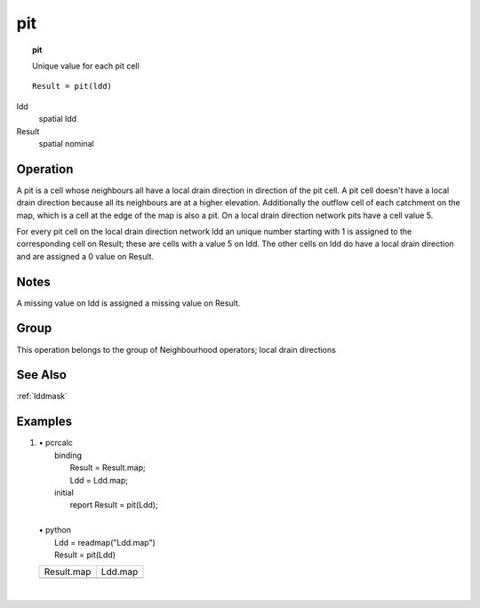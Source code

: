 

.. index::
   single: pit
.. _pit:

***
pit
***
.. topic:: pit

   Unique value for each pit cell

::

  Result = pit(ldd)

ldd
   spatial
   ldd

Result
   spatial
   nominal

Operation
=========


A pit is a cell whose neighbours all have a local drain direction in
direction of the pit cell. A pit cell doesn't have a local drain direction
because all its neighbours are at a higher elevation. Additionally the
outflow cell of each catchment on the map, which is a cell at the edge of
the map is also a pit. On a local drain direction network pits have a cell
value 5. 






For every pit cell on the local drain direction network ldd an unique number starting with 1 is assigned to the corresponding cell on Result; these are cells with a value 5 on ldd. The other cells on ldd do have a local drain direction and are assigned a 0 value on Result.     

Notes
=====


A missing value on ldd is assigned a missing value on Result.  

Group
=====
This operation belongs to the group of  Neighbourhood operators; local drain directions 

See Also
========
:ref:`lddmask`

Examples
========
#. 
   | • pcrcalc
   |   binding
   |    Result = Result.map;
   |    Ldd = Ldd.map;
   |   initial
   |    report Result = pit(Ldd);
   |   
   | • python
   |   Ldd = readmap("Ldd.map")
   |   Result = pit(Ldd)

   ====================================== ====================================
   Result.map                             Ldd.map                             
   .. image::  ../examples/pit_Result.png .. image::  ../examples/accu_Ldd.png
   ====================================== ====================================

   | 

